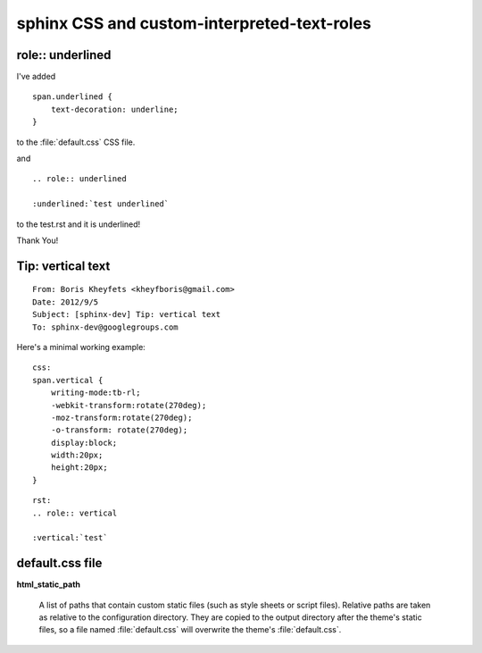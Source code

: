 
.. index::
   pair: sphinx; CSS
   pair: sphinx; default.css
   pair: sphinx; role

.. _sphinx_css:

============================================
sphinx CSS and custom-interpreted-text-roles
============================================

.. seealso::

   - http://docutils.sourceforge.net/docs/ref/rst/directives.html#custom-interpreted-text-roles
   - http://sphinx-doc.org/latest/config.html?highlight=html_static_path#confval-html_static_path




role:: underlined
=================

I've added

::


    span.underlined {
        text-decoration: underline;
    }


to the :file:`default.css` CSS file.


and

::

    .. role:: underlined

    :underlined:`test underlined`



to the test.rst and it is underlined!

Thank You!



Tip: vertical text
==================

::

    From: Boris Kheyfets <kheyfboris@gmail.com>
    Date: 2012/9/5
    Subject: [sphinx-dev] Tip: vertical text
    To: sphinx-dev@googlegroups.com


Here's a minimal working example::

    css:
    span.vertical {
        writing-mode:tb-rl;
        -webkit-transform:rotate(270deg);
        -moz-transform:rotate(270deg);
        -o-transform: rotate(270deg);
        display:block;
        width:20px;
        height:20px;
    }



::


    rst:
    .. role:: vertical

    :vertical:`test`




default.css file
================

**html_static_path**

   A list of paths that contain custom static files (such as style sheets or
   script files).  Relative paths are taken as relative to the configuration
   directory.  They are copied to the output directory after the theme's static
   files, so a file named :file:`default.css` will overwrite the theme's
   :file:`default.css`.

   .. versionchanged:: 0.4
      The paths in `html_static_path` can now contain subdirectories.

   .. versionchanged:: 1.0
      The entries in `html_static_path` can now be single files.

